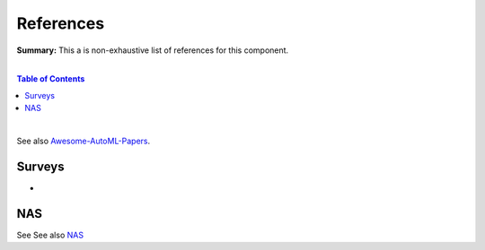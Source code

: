 .. |br| raw:: html

  <br/>
  
References
==========

**Summary:** This a is non-exhaustive list of references for this component.

|

.. contents:: **Table of Contents**

|

See also `Awesome-AutoML-Papers <https://github.com/hibayesian/awesome-automl-papers>`_.

Surveys
-------

- 

NAS
---

See See also `NAS <https://github.com/GUT-AI/nas/blob/master/references/README.rst>`_

